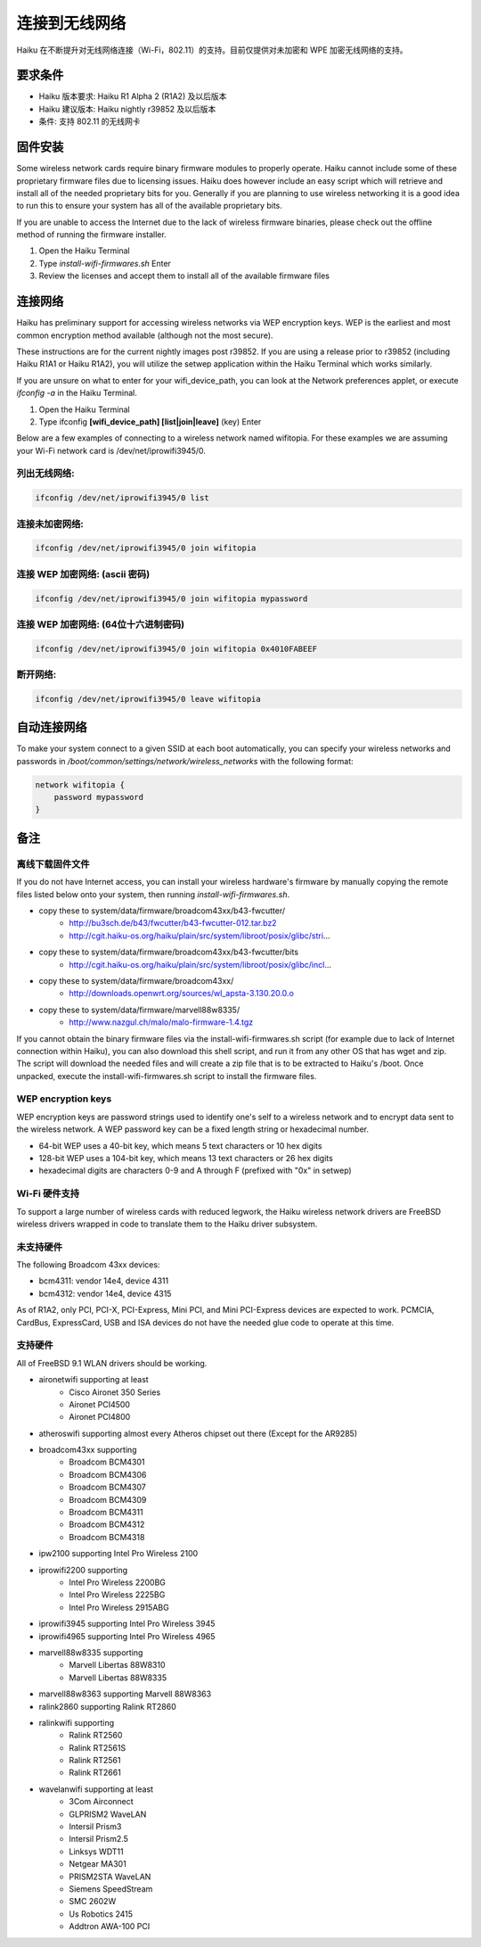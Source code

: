连接到无线网络
======================

Haiku 在不断提升对无线网络连接（Wi-Fi，802.11）的支持。目前仅提供对未加密和 WPE 加密无线网络的支持。

要求条件
--------------------------

* Haiku 版本要求: Haiku R1 Alpha 2 (R1A2) 及以后版本
* Haiku 建议版本: Haiku nightly r39852 及以后版本
* 条件: 支持 802.11 的无线网卡

固件安装
--------------------------

Some wireless network cards require binary firmware modules to properly operate. Haiku cannot include some of these proprietary firmware files due to licensing issues. Haiku does however include an easy script which will retrieve and install all of the needed proprietary bits for you. Generally if you are planning to use wireless networking it is a good idea to run this to ensure your system has all of the available proprietary bits.

If you are unable to access the Internet due to the lack of wireless firmware binaries, please check out the offline method of running the firmware installer.

#. Open the Haiku Terminal
#. Type *install-wifi-firmwares.sh* Enter
#. Review the licenses and accept them to install all of the available firmware files

连接网络
--------------------------

Haiku has preliminary support for accessing wireless networks via WEP encryption keys. WEP is the earliest and most common encryption method available (although not the most secure).

These instructions are for the current nightly images post r39852. If you are using a release prior to r39852 (including Haiku R1A1 or Haiku R1A2), you will utilize the setwep application within the Haiku Terminal which works similarly.

If you are unsure on what to enter for your wifi_device_path, you can look at the Network preferences applet, or execute `ifconfig -a` in the Haiku Terminal.

#. Open the Haiku Terminal
#. Type ifconfig **[wifi_device_path] [list|join|leave]** (key) Enter

Below are a few examples of connecting to a wireless network named wifitopia. For these examples we are assuming your Wi-Fi network card is /dev/net/iprowifi3945/0.

列出无线网络:
''''''''''''''''''''''''''''

.. code-block:: sh

   ifconfig /dev/net/iprowifi3945/0 list

连接未加密网络:
''''''''''''''''''''''''''''

.. code-block:: sh

   ifconfig /dev/net/iprowifi3945/0 join wifitopia

连接 WEP 加密网络: (ascii 密码)
''''''''''''''''''''''''''''''''''''''''

.. code-block:: sh

   ifconfig /dev/net/iprowifi3945/0 join wifitopia mypassword

连接 WEP 加密网络: (64位十六进制密码)
''''''''''''''''''''''''''''''''''''''''''''

.. code-block:: sh

   ifconfig /dev/net/iprowifi3945/0 join wifitopia 0x4010FABEEF

断开网络:
''''''''''''''''''''''''''''''''''''''''''''

.. code-block:: sh
   
   ifconfig /dev/net/iprowifi3945/0 leave wifitopia

自动连接网络
--------------------------

To make your system connect to a given SSID at each boot automatically, you can specify your wireless networks and passwords in */boot/common/settings/network/wireless_networks* with the following format:

.. code-block:: sh

   network wifitopia {
       password mypassword
   }

备注
--------------------------

离线下载固件文件
''''''''''''''''''''''''''''''''''''''''''''

If you do not have Internet access, you can install your wireless hardware's firmware by manually copying the remote files listed below onto your system, then running `install-wifi-firmwares.sh`.

* copy these to system/data/firmware/broadcom43xx/b43-fwcutter/
    * http://bu3sch.de/b43/fwcutter/b43-fwcutter-012.tar.bz2
    * http://cgit.haiku-os.org/haiku/plain/src/system/libroot/posix/glibc/stri...
* copy these to system/data/firmware/broadcom43xx/b43-fwcutter/bits
    * http://cgit.haiku-os.org/haiku/plain/src/system/libroot/posix/glibc/incl...
* copy these to system/data/firmware/broadcom43xx/
    * http://downloads.openwrt.org/sources/wl_apsta-3.130.20.0.o
* copy these to system/data/firmware/marvell88w8335/
    * http://www.nazgul.ch/malo/malo-firmware-1.4.tgz

If you cannot obtain the binary firmware files via the install-wifi-firmwares.sh script (for example due to lack of Internet connection within Haiku), you can also download this shell script, and run it from any other OS that has wget and zip. The script will download the needed files and will create a zip file that is to be extracted to Haiku's /boot. Once unpacked, execute the install-wifi-firmwares.sh script to install the firmware files.

WEP encryption keys
''''''''''''''''''''''''''''''''''''''''''''

WEP encryption keys are password strings used to identify one's self to a wireless network and to encrypt data sent to the wireless network. A WEP password key can be a fixed length string or hexadecimal number.

* 64-bit WEP uses a 40-bit key, which means 5 text characters or 10 hex digits
* 128-bit WEP uses a 104-bit key, which means 13 text characters or 26 hex digits
* hexadecimal digits are characters 0-9 and A through F (prefixed with "0x" in setwep)

Wi-Fi 硬件支持
''''''''''''''''''''''''''''''''''''''''''''

To support a large number of wireless cards with reduced legwork, the Haiku wireless network drivers are FreeBSD wireless drivers wrapped in code to translate them to the Haiku driver subsystem.

未支持硬件
''''''''''''''''''''''''''''''''''''''''''''

The following Broadcom 43xx devices:

* bcm4311: vendor 14e4, device 4311
* bcm4312: vendor 14e4, device 4315

As of R1A2, only PCI, PCI-X, PCI-Express, Mini PCI, and Mini PCI-Express devices are expected to work. PCMCIA, CardBus, ExpressCard, USB and ISA devices do not have the needed glue code to operate at this time.

支持硬件
''''''''''''''''''''''''''''''''''''''''''''

All of FreeBSD 9.1 WLAN drivers should be working.

* aironetwifi supporting at least
    * Cisco Aironet 350 Series
    * Aironet PCI4500
    * Aironet PCI4800
* atheroswifi supporting almost every Atheros chipset out there (Except for the AR9285)
* broadcom43xx supporting
    * Broadcom BCM4301
    * Broadcom BCM4306
    * Broadcom BCM4307
    * Broadcom BCM4309
    * Broadcom BCM4311
    * Broadcom BCM4312
    * Broadcom BCM4318

* ipw2100 supporting Intel Pro Wireless 2100
* iprowifi2200 supporting
    * Intel Pro Wireless 2200BG
    * Intel Pro Wireless 2225BG
    * Intel Pro Wireless 2915ABG
* iprowifi3945 supporting Intel Pro Wireless 3945
* iprowifi4965 supporting Intel Pro Wireless 4965
* marvell88w8335 supporting
    * Marvell Libertas 88W8310
    * Marvell Libertas 88W8335
* marvell88w8363 supporting Marvell 88W8363
* ralink2860 supporting Ralink RT2860
* ralinkwifi supporting
    * Ralink RT2560
    * Ralink RT2561S
    * Ralink RT2561
    * Ralink RT2661
* wavelanwifi supporting at least
    * 3Com Airconnect
    * GLPRISM2 WaveLAN
    * Intersil Prism3
    * Intersil Prism2.5
    * Linksys WDT11
    * Netgear MA301
    * PRISM2STA WaveLAN
    * Siemens SpeedStream
    * SMC 2602W
    * Us Robotics 2415
    * Addtron AWA-100 PCI
